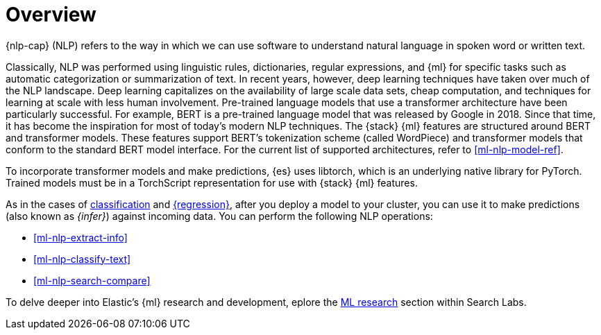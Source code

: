 [[ml-nlp-overview]]
= Overview

{nlp-cap} (NLP) refers to the way in which we can use software to understand
natural language in spoken word or written text.

Classically, NLP was performed using linguistic rules, dictionaries, regular
expressions, and {ml} for specific tasks such as automatic categorization or
summarization of text. In recent years, however, deep learning techniques have
taken over much of the NLP landscape. Deep learning capitalizes on the
availability of large scale data sets, cheap computation, and techniques for
learning at scale with less human involvement. Pre-trained language models that
use a transformer architecture have been particularly successful. For example,
BERT is a pre-trained language model that was released by Google in 2018. Since
that time, it has become the inspiration for most of today’s modern NLP
techniques. The {stack} {ml} features are structured around BERT and
transformer models. These features support BERT’s tokenization scheme (called
WordPiece) and transformer models that conform to the standard BERT model
interface. For the current list of supported architectures, refer to
<<ml-nlp-model-ref>>.

To incorporate transformer models and make predictions, {es} uses libtorch,
which is an underlying native library for PyTorch. Trained models must be in a
TorchScript representation for use with {stack} {ml} features.

As in the cases of <<ml-dfa-classification,classification>> and
<<ml-dfa-regression,{regression}>>, after you deploy a model to your cluster, you
can use it to make predictions (also known as _{infer}_) against incoming 
data. You can perform the following NLP operations:

* <<ml-nlp-extract-info>>
* <<ml-nlp-classify-text>> 
* <<ml-nlp-search-compare>>

To delve deeper into Elastic's {ml} research and development, eplore the
https://www.elastic.co/search-labs/blog/categories/ml-research[ML research]
section within Search Labs.
